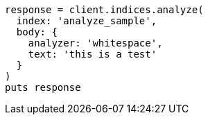 [source, ruby]
----
response = client.indices.analyze(
  index: 'analyze_sample',
  body: {
    analyzer: 'whitespace',
    text: 'this is a test'
  }
)
puts response
----
